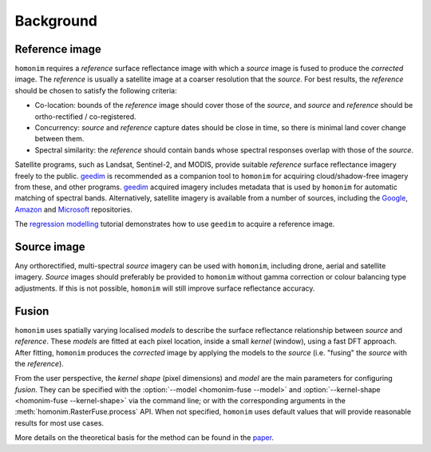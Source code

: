 Background
==========

Reference image
---------------

.. image:: background_eg.png
   :alt: example

``homonim`` requires a *reference* surface reflectance image with which a *source* image is fused to produce the *corrected* image.  The *reference* is usually a satellite image at a coarser resolution that the *source*.  For best results, the *reference* should be chosen to satisfy the following criteria:

- Co-location: bounds of the *reference* image should cover those of the *source*, and *source* and *reference* should be ortho-rectified / co-registered.
- Concurrency: *source* and *reference* capture dates should be close in time, so there is minimal land cover change between them.
- Spectral similarity: the *reference* should contain bands whose spectral responses overlap with those of the *source*.

..
    While some care should be taken in selecting a *reference*, it is seldom difficult to satisfy these criteria in practice.

Satellite programs, such as Landsat, Sentinel-2, and MODIS, provide suitable *reference* surface reflectance imagery freely to the public.  geedim_ is recommended as a companion tool to ``homonim`` for acquiring cloud/shadow-free imagery from these, and other programs.  geedim_ acquired imagery includes metadata that is used by ``homonim`` for automatic matching of spectral bands.  Alternatively, satellite imagery is available from a number of sources, including the `Google <https://developers.google.com/earth-engine/datasets>`_, `Amazon <https://aws.amazon.com/earth/>`_ and `Microsoft <https://planetarycomputer.microsoft.com/catalog>`_ repositories.

The  `regression modelling <examples/regression_modelling.ipynb>`_ tutorial demonstrates how to use ``geedim`` to acquire a reference image.

Source image
------------

Any orthorectified, multi-spectral *source* imagery can be used with ``homonim``, including drone, aerial and satellite imagery. *Source* images should  preferably be provided to ``homonim`` without gamma correction or colour balancing type adjustments.  If this is not possible, ``homonim`` will still improve surface reflectance accuracy.

Fusion
------

``homonim`` uses spatially varying localised *models* to describe the surface reflectance relationship between *source* and *reference*.  These *models* are fitted at each pixel location, inside a small *kernel* (window), using a fast DFT approach.  After fitting, ``homonim`` produces the *corrected* image by applying the models to the *source* (i.e. "fusing" the *source* with the *reference*).

From the user perspective, the *kernel shape* (pixel dimensions) and *model* are the main parameters for configuring *fusion*.  They can be specified with the :option:`--model <homonim-fuse --model>` and :option:`--kernel-shape <homonim-fuse --kernel-shape>` via the command line; or with the corresponding arguments in the :meth:`homonim.RasterFuse.process` API.  When not specified, ``homonim`` uses default values that will provide reasonable results for most use cases.

More details on the theoretical basis for the method can be found in the `paper <https://raw.githubusercontent.com/dugalh/homonim/main/docs/radiometric_homogenisation_preprint.pdf>`_.


.. |geedim| replace:: ``geedim``
.. _geedim: https://github.com/dugalh/geedim
